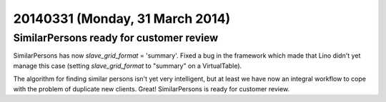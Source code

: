 ================================
20140331 (Monday, 31 March 2014)
================================

SimilarPersons ready for customer review
----------------------------------------

SimilarPersons has now `slave_grid_format` = 'summary'.  Fixed a bug
in the framework which made that Lino didn't yet manage this case
(setting `slave_grid_format` to "summary" on a VirtualTable).

The algorithm for finding similar persons isn't yet very intelligent,
but at least we have now an integral workflow to cope with the problem
of duplicate new clients. Great!  SimilarPersons is ready for customer
review.


